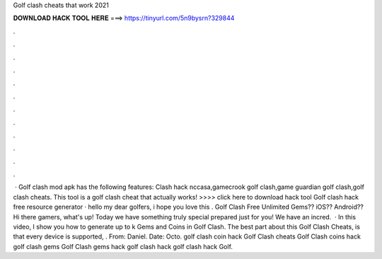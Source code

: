 Golf clash cheats that work 2021

𝐃𝐎𝐖𝐍𝐋𝐎𝐀𝐃 𝐇𝐀𝐂𝐊 𝐓𝐎𝐎𝐋 𝐇𝐄𝐑𝐄 ===> https://tinyurl.com/5n9bysrn?329844

.

.

.

.

.

.

.

.

.

.

.

.

 · Golf clash mod apk has the following features: Clash hack nccasa,gamecrook golf clash,game guardian golf clash,golf clash cheats. This tool is a golf clash cheat that actually works! >>>> click here to download hack tool Golf clash hack free resource generator · hello my dear golfers, i hope you love this . Golf Clash Free Unlimited Gems?? iOS?? Android??Hi there gamers, what's up! Today we have something truly special prepared just for you! We have an incred.  · In this video, I show you how to generate up to k Gems and Coins in Golf Clash. The best part about this Golf Clash Cheats, is that every device is supported, . From: Daniel. Date: Octo. golf clash coin hack Golf Clash cheats Golf Clash coins hack golf clash gems Golf Clash gems hack golf clash hack golf clash hack Golf.